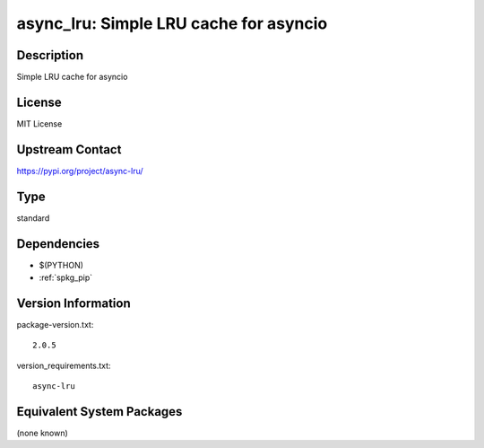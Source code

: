 .. _spkg_async_lru:

async_lru: Simple LRU cache for asyncio
=======================================

Description
-----------

Simple LRU cache for asyncio

License
-------

MIT License

Upstream Contact
----------------

https://pypi.org/project/async-lru/



Type
----

standard


Dependencies
------------

- $(PYTHON)
- :ref:`spkg_pip`

Version Information
-------------------

package-version.txt::

    2.0.5

version_requirements.txt::

    async-lru

Equivalent System Packages
--------------------------

(none known)

